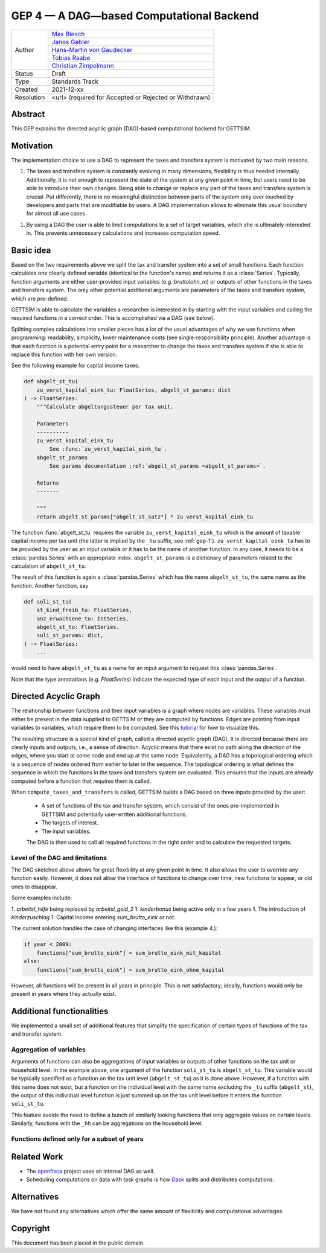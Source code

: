 =========================================
GEP 4 — A DAG—based Computational Backend
=========================================

+------------+------------------------------------------------------------------+
| Author     | `Max Blesch <https://github.com/MaxBlesch>`_                     |
+            +------------------------------------------------------------------+
|            | `Janos Gabler <https://github.com/janosg>`_                      |
+            +------------------------------------------------------------------+
|            | `Hans-Martin von Gaudecker <https://github.com/hmgaudecker>`_    |
+            +------------------------------------------------------------------+
|            | `Tobias Raabe <https://github.com/tobiasraabe>`_                 |
+            +------------------------------------------------------------------+
|            | `Christian Zimpelmann <https://github.com/ChristianZimpelmann>`_ |
+------------+------------------------------------------------------------------+
| Status     | Draft                                                            |
+------------+------------------------------------------------------------------+
| Type       | Standards Track                                                  |
+------------+------------------------------------------------------------------+
| Created    | 2021-12-xx                                                       |
+------------+------------------------------------------------------------------+
| Resolution | <url> (required for Accepted or Rejected or Withdrawn)           |
+------------+------------------------------------------------------------------+


Abstract
--------

This GEP explains the directed acyclic graph (DAG)-based computational backend for
GETTSIM.


Motivation
----------

The implementation choice to use a DAG to represent the taxes and transfers system is
motivated by two main reasons.

1. The taxes and transfers system is constantly evolving in many dimensions, flexibility
   is thus needed internally. Additionally, it is not enough to represent the state of
   the system at any given point in time, but users need to be able to introduce their
   own changes. Being able to change or replace any part of the taxes and transfers
   system is crucial. Put differently, there is no meaningful distinction between parts
   of the system only ever touched by developers and parts that are modifiable by users.
   A DAG implementation allows to eliminate this usual boundary for almost all use
   cases.

1. By using a DAG the user is able to limit computations to a set of target variables,
   which she is ultimately interested in. This prevents unnecessary calculations and
   increases computation speed.


Basic idea
----------

Based on the two requirements above we split the tax and transfer system into a set of
small functions. Each function calculates one clearly defined variable (identical to the
function's name) and returns it as a :class:`Series`. Typically, function arguments are
either user-provided input variables (e.g. `bruttolohn_m`) or outputs of other functions
in the taxes and transfers system. The only other potential additional arguments are
parameters of the taxes and transfers system, which are pre-defined.

GETTSIM is able to calculate the variables a researcher is interested in by starting
with the input variables and calling the required functions in a correct order. This is
accomplished via a DAG (see below).

Splitting complex calculations into smaller pieces has a lot of the usual advantages of
why we use functions when programming: readability, simplicity, lower maintenance costs
(see single-responsibility principle). Another advantage is that each function is a
potential entry point for a researcher to change the taxes and transfers system if she
is able to replace this function with her own version.

See the following example for capital income taxes.

.. code-block:: python

    def abgelt_st_tu(
        zu_verst_kapital_eink_tu: FloatSeries, abgelt_st_params: dict
    ) -> FloatSeries:
        """Calculate abgeltungssteuer per tax unit.

        Parameters
        ----------
        zu_verst_kapital_eink_tu
            See :func:`zu_verst_kapital_eink_tu`.
        abgelt_st_params
            See params documentation :ref:`abgelt_st_params <abgelt_st_params>`.

        Returns
        -------

        """
        return abgelt_st_params["abgelt_st_satz"] * zu_verst_kapital_eink_tu

The function :func:`abgelt_st_tu` requires the variable ``zu_verst_kapital_eink_tu``
which is the amount of taxable capital income per tax unit (the latter is implied by the
``_tu`` suffix, see :ref:`gep-1`). ``zu_verst_kapital_eink_tu``  has to be provided by
the user as an input variable or it has to be the name of another function. In any case,
it needs to be a :class:`pandas.Series` with an appropriate index. ``abgelt_st_params``
is a dictionary of parameters related to the calculation of ``abgelt_st_tu``.

The result of this function is again a :class:`pandas.Series` which has the name
``abgelt_st_tu``, the same name as the function. Another function, say

.. code-block:: python

    def soli_st_tu(
        st_kind_freib_tu: FloatSeries,
        anz_erwachsene_tu: IntSeries,
        abgelt_st_tu: FloatSeries,
        soli_st_params: dict,
    ) -> FloatSeries:
        ...


would need to have ``abgelt_st_tu`` as a name for an input argument to request this
:class:`pandas.Series`.

Note that the type annotations (e.g. `FloatSeries`) indicate the expected type of each
input and the output of a function.


Directed Acyclic Graph
----------------------

The relationship between functions and their input variables is a graph where nodes are
variables. These variables must either be present in the data supplied to GETTSIM or
they are computed by functions. Edges are pointing from input variables to variables,
which require them to be computed. See this `tutorial <../visualize_the_system.ipynb>`_
for how to visualize this.

The resulting structure is a special kind of graph, called a directed acyclic graph
(DAG). It is directed because there are clearly inputs and outputs, i.e., a sense of
direction. Acyclic means that there exist no path along the direction of the edges,
where you start at some node and end up at the same node. Equivalently, a DAG has a
topological ordering which is a sequence of nodes ordered from earlier to later in the
sequence. The topological ordering is what defines the sequence in which the functions
in the taxes and transfers system are evaluated. This ensures that the inputs are
already computed before a function that requires them is called.

When ``compute_taxes_and_transfers`` is called, GETTSIM builds a DAG based on three
inputs provided by the user:

 - A set of functions of the tax and transfer system, which consist of the ones
   pre-implemented in GETTSIM and potentially user-written additional functions.
 - The targets of interest.
 - The input variables.

 The DAG is then used to call all required functions in the right order and to
 calculate the requested targets.


Level of the DAG and limitations
~~~~~~~~~~~~~~~~~~~~~~~~~~~~~~~~

The DAG sketched above allows for great flexibility at any given point in time. It also
allows the user to override any function easily. However, it does not allow the
interface of functions to change over time, new functions to appear, or old ones to
disappear.

Some examples include:

1. `arbeitsl_hilfe` being replaced by `arbeitsl_geld_2`
1. `kinderbonus` being active only in a few years
1. The introduction of `kinderzuschlag`
1. Capital income entering `sum_brutto_eink` or not.

The current solution handles the case of changing interfaces like this (example 4.):

.. code-block:: python

    if year < 2009:
        functions["sum_brutto_eink"] = sum_brutto_eink_mit_kapital
    else:
        functions["sum_brutto_eink"] = sum_brutto_eink_ohne_kapital


However, all functions will be present in all years in principle. This is not
satisfactory; ideally, functions would only be present in years where they actually
exist.

.. todo::

    Brainstorm to look for a sensible solution. Ideally want:

    - Minimal set of functions for a given policy year
    - Users putting together their policy environment based on functions from different years
    - ...

Additional functionalities
--------------------------

We implemented a small set of additional features that simplify the specification of
certain types of functions of the tax and transfer system.

Aggregation of variables
~~~~~~~~~~~~~~~~~~~~~~~~

Arguments of functions can also be aggregations of input variables or outputs of other
functions on the tax unit or household level. In the example above, one argument of the
function ``soli_st_tu`` is ``abgelt_st_tu``. This variable would be typically specified
as a function on the tax unit level (``abgelt_st_tu``) as it is done above. However, if
a function with this name does not exist, but a function on the individual level with
the same name excluding the ``_tu`` suffix (``abgelt_st``), the output of this
individual level function is just summed up on the tax unit level before it enters the
function ``soli_st_tu``.

This feature avoids the need to define a bunch of similarly looking functions that only
aggregate values on certain levels. Similarly, functions with the ``_hh`` can be
aggregations on the household level.

Functions defined only for a subset of years
~~~~~~~~~~~~~~~~~~~~~~~~~~~~~~~~~~~~~~~~~~~~

.. todo::

    Describe current solution of the future implementation once we decide on a better
    solution.

Related Work
------------

- The `openfisca <https://github.com/openfisca/>`_ project uses an internal DAG as well.
- Scheduling computations on data with task graphs is how `Dask
  <https://docs.dask.org/>`_ splits and distributes computations.


Alternatives
------------

We have not found any alternatives which offer the same amount of flexibility and
computational advantages.



Copyright
---------

This document has been placed in the public domain.
